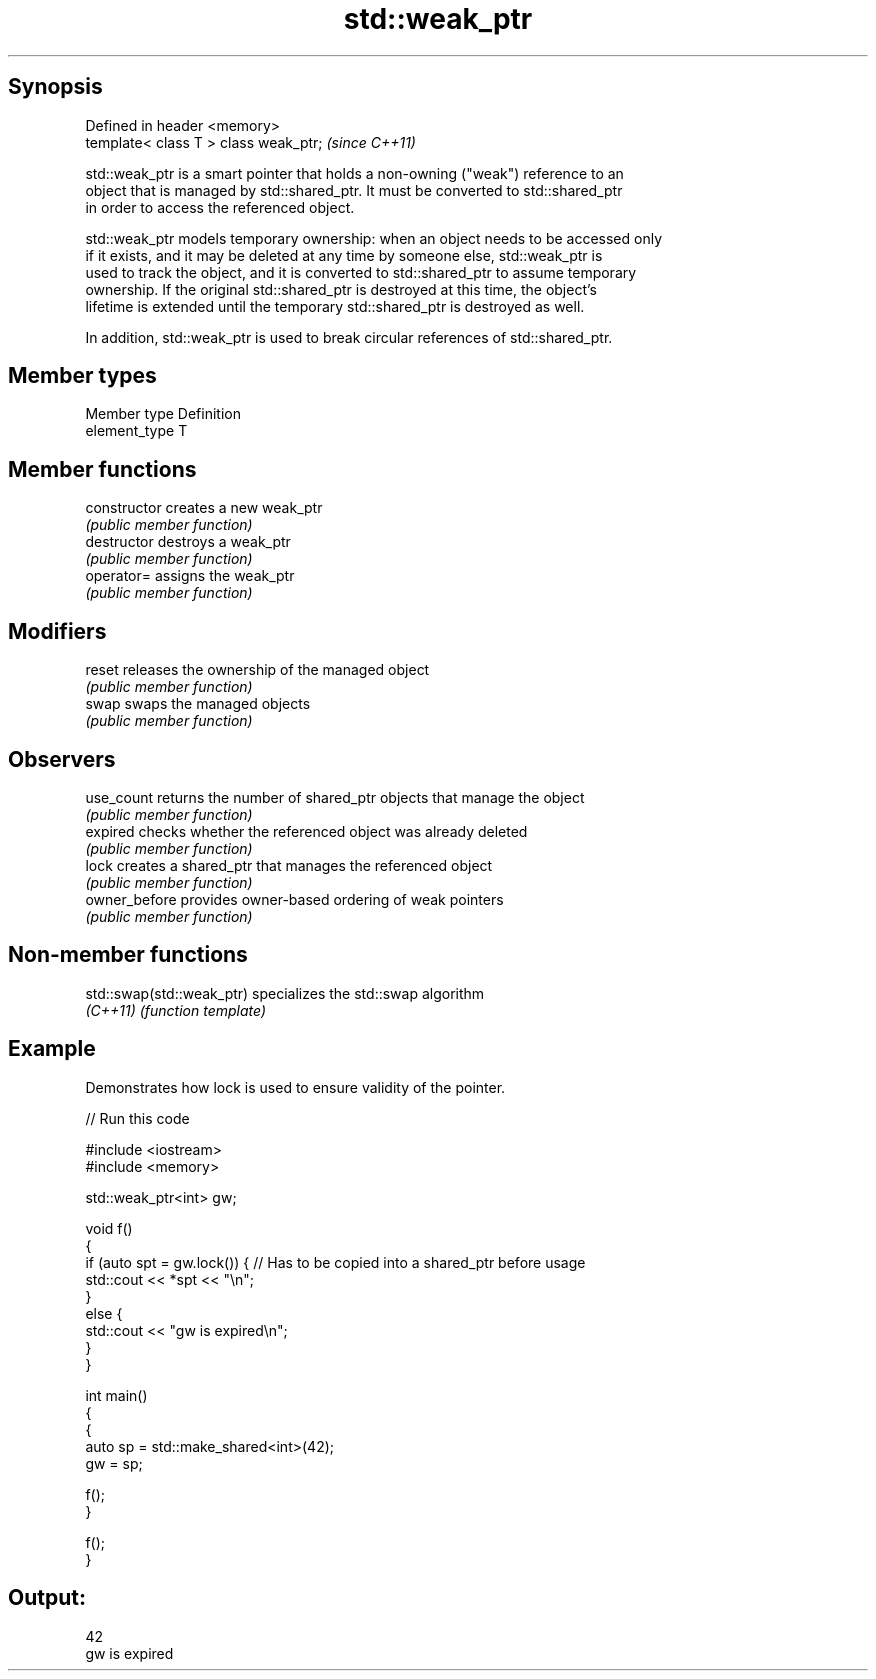 .TH std::weak_ptr 3 "Sep  4 2015" "2.0 | http://cppreference.com" "C++ Standard Libary"
.SH Synopsis
   Defined in header <memory>
   template< class T > class weak_ptr;  \fI(since C++11)\fP

   std::weak_ptr is a smart pointer that holds a non-owning ("weak") reference to an
   object that is managed by std::shared_ptr. It must be converted to std::shared_ptr
   in order to access the referenced object.

   std::weak_ptr models temporary ownership: when an object needs to be accessed only
   if it exists, and it may be deleted at any time by someone else, std::weak_ptr is
   used to track the object, and it is converted to std::shared_ptr to assume temporary
   ownership. If the original std::shared_ptr is destroyed at this time, the object's
   lifetime is extended until the temporary std::shared_ptr is destroyed as well.

   In addition, std::weak_ptr is used to break circular references of std::shared_ptr.

.SH Member types

   Member type  Definition
   element_type T

.SH Member functions

   constructor   creates a new weak_ptr
                 \fI(public member function)\fP
   destructor    destroys a weak_ptr
                 \fI(public member function)\fP
   operator=     assigns the weak_ptr
                 \fI(public member function)\fP
.SH Modifiers
   reset         releases the ownership of the managed object
                 \fI(public member function)\fP
   swap          swaps the managed objects
                 \fI(public member function)\fP
.SH Observers
   use_count     returns the number of shared_ptr objects that manage the object
                 \fI(public member function)\fP
   expired       checks whether the referenced object was already deleted
                 \fI(public member function)\fP
   lock          creates a shared_ptr that manages the referenced object
                 \fI(public member function)\fP
   owner_before  provides owner-based ordering of weak pointers
                 \fI(public member function)\fP

.SH Non-member functions

   std::swap(std::weak_ptr) specializes the std::swap algorithm
   \fI(C++11)\fP                  \fI(function template)\fP

.SH Example

   Demonstrates how lock is used to ensure validity of the pointer.

   
// Run this code

 #include <iostream>
 #include <memory>

 std::weak_ptr<int> gw;

 void f()
 {
     if (auto spt = gw.lock()) { // Has to be copied into a shared_ptr before usage
         std::cout << *spt << "\\n";
     }
     else {
         std::cout << "gw is expired\\n";
     }
 }

 int main()
 {
     {
         auto sp = std::make_shared<int>(42);
         gw = sp;

         f();
     }

     f();
 }

.SH Output:

 42
 gw is expired
